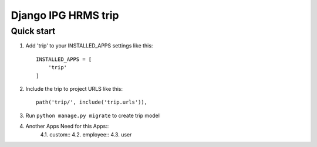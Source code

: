 
============================
Django IPG HRMS trip
============================


Quick start
============


1. Add 'trip' to your INSTALLED_APPS settings like this::

    INSTALLED_APPS = [
        'trip'
    ]

2. Include the trip to project URLS like this::

    path('trip/', include('trip.urls')),

3. Run ``python manage.py migrate`` to create trip model

4. Another Apps Need for this Apps::
    4.1. custom::
    4.2. employee::
    4.3. user